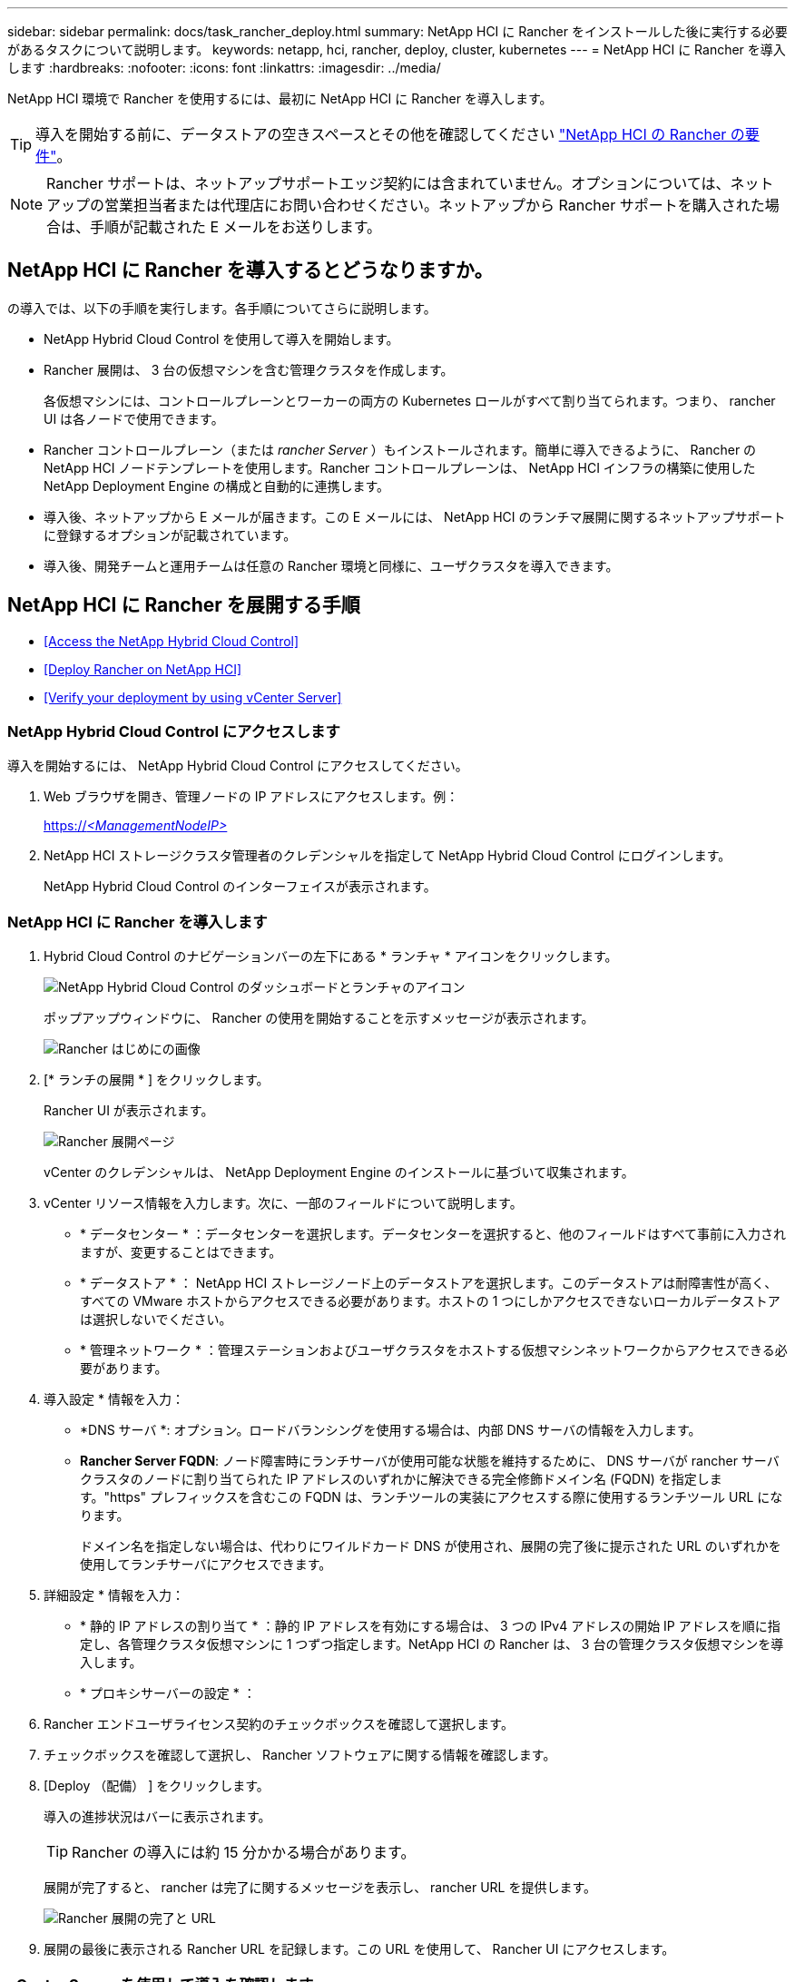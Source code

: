 ---
sidebar: sidebar 
permalink: docs/task_rancher_deploy.html 
summary: NetApp HCI に Rancher をインストールした後に実行する必要があるタスクについて説明します。 
keywords: netapp, hci, rancher, deploy, cluster, kubernetes 
---
= NetApp HCI に Rancher を導入します
:hardbreaks:
:nofooter: 
:icons: font
:linkattrs: 
:imagesdir: ../media/


[role="lead"]
NetApp HCI 環境で Rancher を使用するには、最初に NetApp HCI に Rancher を導入します。


TIP: 導入を開始する前に、データストアの空きスペースとその他を確認してください link:rancher_prereqs_overview.html["NetApp HCI の Rancher の要件"]。


NOTE: Rancher サポートは、ネットアップサポートエッジ契約には含まれていません。オプションについては、ネットアップの営業担当者または代理店にお問い合わせください。ネットアップから Rancher サポートを購入された場合は、手順が記載された E メールをお送りします。



== NetApp HCI に Rancher を導入するとどうなりますか。

の導入では、以下の手順を実行します。各手順についてさらに説明します。

* NetApp Hybrid Cloud Control を使用して導入を開始します。
* Rancher 展開は、 3 台の仮想マシンを含む管理クラスタを作成します。
+
各仮想マシンには、コントロールプレーンとワーカーの両方の Kubernetes ロールがすべて割り当てられます。つまり、 rancher UI は各ノードで使用できます。

* Rancher コントロールプレーン（または _rancher Server_ ）もインストールされます。簡単に導入できるように、 Rancher の NetApp HCI ノードテンプレートを使用します。Rancher コントロールプレーンは、 NetApp HCI インフラの構築に使用した NetApp Deployment Engine の構成と自動的に連携します。
* 導入後、ネットアップから E メールが届きます。この E メールには、 NetApp HCI のランチマ展開に関するネットアップサポートに登録するオプションが記載されています。
* 導入後、開発チームと運用チームは任意の Rancher 環境と同様に、ユーザクラスタを導入できます。




== NetApp HCI に Rancher を展開する手順

* <<Access the NetApp Hybrid Cloud Control>>
* <<Deploy Rancher on NetApp HCI>>
* <<Verify your deployment by using vCenter Server>>




=== NetApp Hybrid Cloud Control にアクセスします

導入を開始するには、 NetApp Hybrid Cloud Control にアクセスしてください。

. Web ブラウザを開き、管理ノードの IP アドレスにアクセスします。例：
+
https://_<ManagementNodeIP>_[]

. NetApp HCI ストレージクラスタ管理者のクレデンシャルを指定して NetApp Hybrid Cloud Control にログインします。
+
NetApp Hybrid Cloud Control のインターフェイスが表示されます。





=== NetApp HCI に Rancher を導入します

. Hybrid Cloud Control のナビゲーションバーの左下にある * ランチャ * アイコンをクリックします。
+
image::rancher_hcc_dashboard.png[NetApp Hybrid Cloud Control のダッシュボードとランチャのアイコン]

+
ポップアップウィンドウに、 Rancher の使用を開始することを示すメッセージが表示されます。

+
image::rancher_hcc_getstarted.png[Rancher はじめにの画像]

. [* ランチの展開 * ] をクリックします。
+
Rancher UI が表示されます。

+
image::rancher_hcc_deploy_vcenter.png[Rancher 展開ページ]

+
vCenter のクレデンシャルは、 NetApp Deployment Engine のインストールに基づいて収集されます。

. vCenter リソース情報を入力します。次に、一部のフィールドについて説明します。
+
** * データセンター * ：データセンターを選択します。データセンターを選択すると、他のフィールドはすべて事前に入力されますが、変更することはできます。
** * データストア * ： NetApp HCI ストレージノード上のデータストアを選択します。このデータストアは耐障害性が高く、すべての VMware ホストからアクセスできる必要があります。ホストの 1 つにしかアクセスできないローカルデータストアは選択しないでください。
** * 管理ネットワーク * ：管理ステーションおよびユーザクラスタをホストする仮想マシンネットワークからアクセスできる必要があります。


. 導入設定 * 情報を入力：
+
** *DNS サーバ *: オプション。ロードバランシングを使用する場合は、内部 DNS サーバの情報を入力します。
** *Rancher Server FQDN*: ノード障害時にランチサーバが使用可能な状態を維持するために、 DNS サーバが rancher サーバクラスタのノードに割り当てられた IP アドレスのいずれかに解決できる完全修飾ドメイン名 (FQDN) を指定します。"https" プレフィックスを含むこの FQDN は、ランチツールの実装にアクセスする際に使用するランチツール URL になります。
+
ドメイン名を指定しない場合は、代わりにワイルドカード DNS が使用され、展開の完了後に提示された URL のいずれかを使用してランチサーバにアクセスできます。



. 詳細設定 * 情報を入力：
+
** * 静的 IP アドレスの割り当て * ：静的 IP アドレスを有効にする場合は、 3 つの IPv4 アドレスの開始 IP アドレスを順に指定し、各管理クラスタ仮想マシンに 1 つずつ指定します。NetApp HCI の Rancher は、 3 台の管理クラスタ仮想マシンを導入します。
** * プロキシサーバーの設定 * ：


. Rancher エンドユーザライセンス契約のチェックボックスを確認して選択します。
. チェックボックスを確認して選択し、 Rancher ソフトウェアに関する情報を確認します。
. [Deploy （配備） ] をクリックします。
+
導入の進捗状況はバーに表示されます。

+

TIP: Rancher の導入には約 15 分かかる場合があります。

+
展開が完了すると、 rancher は完了に関するメッセージを表示し、 rancher URL を提供します。

+
image::rancher_deploy_complete_url.png[Rancher 展開の完了と URL]

. 展開の最後に表示される Rancher URL を記録します。この URL を使用して、 Rancher UI にアクセスします。




=== vCenter Server を使用して導入を確認します

vSphere Client には、 3 台の仮想マシンを含むランチ元管理クラスタが表示されます。


IMPORTANT: 導入が完了したら、 Rancher サーバ仮想マシンクラスタの設定を変更したり、仮想マシンを削除したりしないでください。NetApp HCI の Rancher は、展開された RKE 管理クラスタの設定に依存して、正常に機能します。



== 次の手順

導入後、次の作業を実行できます。

* link:task_rancher_post-deploy.html["導入後のタスクを実行"]
* link:task_rancher_trident.html["Trident を NetApp HCI に Rancher とともにインストール"]
* link:task_rancher_deploy_user_clusters.html["ユーザクラスタとアプリケーションを導入"]
* link:task_rancher_manage.html["NetApp HCI でランチ元を管理します"]
* link:task_rancher_monitor.html["NetApp HCI でランチをモニターします"]


[discrete]
== 詳細については、こちらをご覧ください

* https://kb.netapp.com/Advice_and_Troubleshooting/Data_Storage_Software/Management_services_for_Element_Software_and_NetApp_HCI/NetApp_HCI_and_Rancher_troubleshooting["Rancher 展開のトラブルシューティング"]
* https://rancher.com/docs/rancher/v2.x/en/overview/architecture/["アーキテクチャに関する Rancher ドキュメント"^]
* https://rancher.com/docs/rancher/v2.x/en/overview/concepts/["Rancher 用の Kubernetes 用語"]
* https://www.netapp.com/us/documentation/hci.aspx["NetApp HCI のリソースページ"^]

